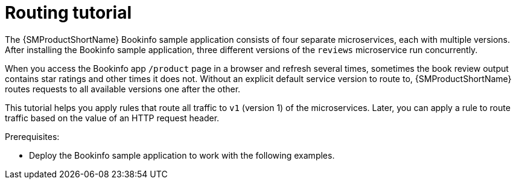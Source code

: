 // Module included in the following assemblies:
//
// * service_mesh/v1x/ossm-traffic-manage.adoc
// * service_mesh/v2x/ossm-traffic-manage.adoc

[id="ossm-routing-bookinfo_{context}"]
= Routing tutorial

The {SMProductShortName} Bookinfo sample application consists of four separate microservices, each with multiple versions. After installing the Bookinfo sample application, three different versions of the `reviews` microservice run concurrently.

When you access the Bookinfo app `/product` page in a browser and refresh several times, sometimes the book review output contains star ratings and other times it does not. Without an explicit default service version to route to, {SMProductShortName} routes requests to all available versions one after the other. 

This tutorial helps you apply rules that route all traffic to `v1` (version 1) of the microservices. Later, you can apply a rule to route traffic based on the value of an HTTP request header.

.Prerequisites:

* Deploy the Bookinfo sample application to work with the following examples.
